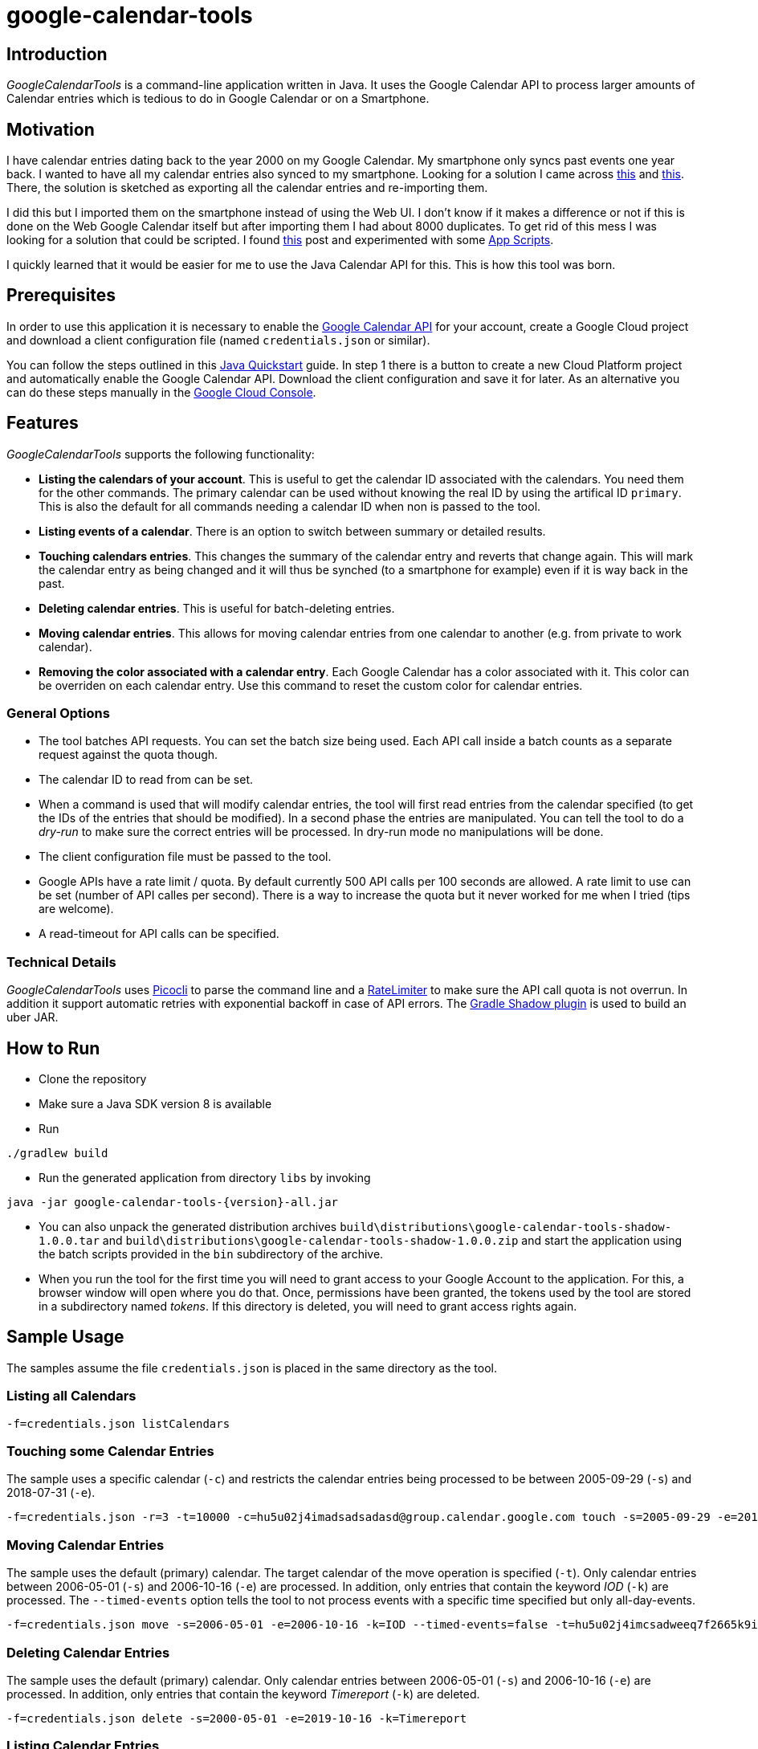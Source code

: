 :version: 1.0.0

# google-calendar-tools

## Introduction
_GoogleCalendarTools_ is a command-line application written in Java.
It uses the Google Calendar API to process larger amounts of Calendar entries which is tedious to do in Google Calendar or on a Smartphone.

## Motivation
I have calendar entries dating back to the year 2000 on my Google Calendar.
My smartphone only syncs past events one year back.
I wanted to have all my calendar entries also synced to my smartphone.
Looking for a solution I came across https://forums.androidcentral.com/sprint-galaxy-s-iii/327507-old-google-calendar-events-dont-show-new-phone.html[this^] and https://forums.androidcentral.com/sprint-galaxy-s-iii/327507-old-google-calendar-events-dont-show-new-phone.html[this^].
There, the solution is sketched as exporting all the calendar entries and re-importing them.

I did this but I imported them on the smartphone instead of using the Web UI.
I don't know if it makes a difference or not if this is done on the Web Google Calendar itself but after importing them I had about 8000 duplicates.
To get rid of this mess I was looking for a solution that could be scripted.
I found https://webapps.stackexchange.com/questions/19513/how-to-delete-all-events-on-many-dates-all-at-once-but-not-the-whole-calendar-in/47768#47768[this^] post and experimented with some https://script.google.com/home[App Scripts^].

I quickly learned that it would be easier for me to use the Java Calendar API for this.
This is how this tool was born.

## Prerequisites
In order to use this application it is necessary to enable the https://developers.google.com/calendar/overview[Google Calendar API^] for your account, create a Google Cloud project and download a client configuration file (named `credentials.json` or similar).

You can follow the steps outlined in this https://developers.google.com/calendar/quickstart/java[Java Quickstart^] guide.
In step 1 there is a button to create a new Cloud Platform project and automatically enable the Google Calendar API.
Download the client configuration and save it for later.
As an alternative you can do these steps manually in the https://console.cloud.google.com[Google Cloud Console^].

## Features
_GoogleCalendarTools_ supports the following functionality:

* *Listing the calendars of your account*. This is useful to get the calendar ID associated with the calendars. You need them for the other commands.
The primary calendar can be used without knowing the real ID by using the artifical ID `primary`. This is also the default for all commands needing a calendar ID when non is passed to the tool.
* *Listing events of a calendar*. There is an option to switch between summary or detailed results.
* *Touching calendars entries*. This changes the summary of the calendar entry and reverts that change again. This will mark the calendar entry as being changed and it will thus be synched (to a smartphone for example) even if it is way back in the past.
* *Deleting calendar entries*. This is useful for batch-deleting entries.
* *Moving calendar entries*. This allows for moving calendar entries from one calendar to another (e.g. from private to work calendar).
* *Removing the color associated with a calendar entry*. Each Google Calendar has a color associated with it. This color can be overriden on each calendar entry. Use this command to reset the custom color for calendar entries.

### General Options

* The tool batches API requests. You can set the batch size being used. Each API call inside a batch counts as a separate request against the quota though.
* The calendar ID to read from can be set.
* When a command is used that will modify calendar entries, the tool will first read entries from the calendar specified (to get the IDs of the entries that should be modified).
In a second phase the entries are manipulated. You can tell the tool to do a _dry-run_ to make sure the correct entries will be processed. In dry-run mode no manipulations will be done.
* The client configuration file must be passed to the tool.
* Google APIs have a rate limit / quota. By default currently 500 API calls per 100 seconds are allowed. A rate limit to use can be set (number of API calles per second). There is a way to increase the quota but it never worked for me when I tried (tips are welcome).
* A read-timeout for API calls can be specified.

### Technical Details
_GoogleCalendarTools_ uses https://github.com/remkop/picocli[Picocli^] to parse the command line and a https://github.com/google/guava/blob/master/guava/src/com/google/common/util/concurrent/RateLimiter.java[RateLimiter^] to make sure the API call quota is not overrun.
In addition it support automatic retries with exponential backoff in case of API errors.
The https://github.com/johnrengelman/shadow[Gradle Shadow plugin] is used to build an uber JAR.

## How to Run
* Clone the repository
* Make sure a Java SDK version 8 is available
* Run 
----
./gradlew build
----
* Run the generated application from directory `libs` by invoking
----
java -jar google-calendar-tools-{version}-all.jar
----
* You can also unpack the generated distribution archives `build\distributions\google-calendar-tools-shadow-{version}.tar` and `build\distributions\google-calendar-tools-shadow-{version}.zip` and start the application using the batch scripts provided in the `bin` subdirectory of the archive.

* When you run the tool for the first time you will need to grant access to your Google Account to the application. 
For this, a browser window will open where you do that.
Once, permissions have been granted, the tokens used by the tool are stored in a subdirectory named _tokens_.
If this directory is deleted, you will need to grant access rights again.

## Sample Usage
The samples assume the file `credentials.json` is placed in the same directory as the tool.

### Listing all Calendars

----
-f=credentials.json listCalendars
----

### Touching some Calendar Entries
The sample uses a specific calendar (`-c`) and restricts the calendar entries being processed to be between 2005-09-29 (`-s`) and 2018-07-31 (`-e`).
----
-f=credentials.json -r=3 -t=10000 -c=hu5u02j4imadsadsadasd@group.calendar.google.com touch -s=2005-09-29 -e=2018-07-31"
----

### Moving Calendar Entries
The sample uses the default (primary) calendar.
The target calendar of the move operation is specified (`-t`).
Only calendar entries between 2006-05-01 (`-s`) and 2006-10-16 (`-e`) are processed.
In addition, only entries that contain the keyword _IOD_ (`-k`) are processed.
The `--timed-events` option tells the tool to not process events with a specific time specified but only all-day-events.

----
-f=credentials.json move -s=2006-05-01 -e=2006-10-16 -k=IOD --timed-events=false -t=hu5u02j4imcsadweeq7f2665k9ig@group.calendar.google.com
----

### Deleting Calendar Entries
The sample uses the default (primary) calendar.
Only calendar entries between 2006-05-01 (`-s`) and 2006-10-16 (`-e`) are processed. 
In addition, only entries that contain the keyword _Timereport_ (`-k`) are deleted.
----
-f=credentials.json delete -s=2000-05-01 -e=2019-10-16 -k=Timereport
----

### Listing Calendar Entries
The sample uses the default (primary) calendar.
Only calendar entries between 2000-05-01 (`-s`) and 2019-10-16 (`-e`) are processed.
A batch size of 30 is used (`-b`). 
This will cause the API call to retrieve the calendar entries to also return the same number of entries per call.
The output will be detailed (`-d`).

----
-f=credentials.json -b=30 list -s=2000-05-01 -e=2019-10-16 -d
----

### Removing Color Information from Calendar Events
The sample uses a specific calendar (`-c`).
Only calendar entries between 2001-10-12 (`-s`) and 2019-10-16 (`-e`) are processed.
In addition, only entries that contain the phrase _False Color_ (`-k`) are processed.
Only entries that are currently set to the color _16A765_ (HEX notation) (`-c`) are processed.

----
-f=credentials.json -c=hu5u02j4imco54wdwdw665k9ig@group.calendar.google.com removeColor -s=2001-10-12 -e=2019-10-16 -k="False Color" -c=16A765
----

## Tips
You can force colored console output by passing `-Dpicocli.ansi=true` to the JVM in case the color-capability of your shell is not recognized automatically.
For more information about the capabilities of picocli refer to https://picocli.info[picocli.info] website.
